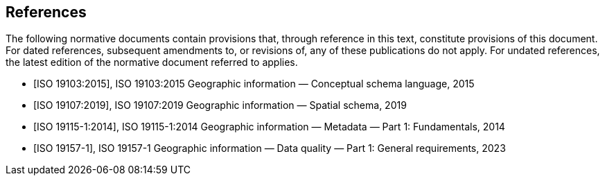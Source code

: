 [bibliography]
== References

The following normative documents contain provisions that, through reference in this text, constitute provisions of this document. For dated references, subsequent amendments to, or revisions of, any of these publications do not apply. For undated references, the latest edition of the normative document referred to applies.

* [[[ISO19103:2015,ISO 19103:2015]]], ISO 19103:2015 Geographic
information — Conceptual schema language, 2015

* [[[ISO19107:2019,ISO 19107:2019]]], ISO 19107:2019 Geographic
information — Spatial schema, 2019

* [[[ISO19115-1:2014,ISO 19115-1:2014]]], ISO 19115-1:2014 Geographic
information — Metadata — Part 1: Fundamentals, 2014

* [[[ISO19157-1,ISO 19157-1]]], ISO 19157-1 Geographic
information — Data quality — Part 1: General requirements, 2023